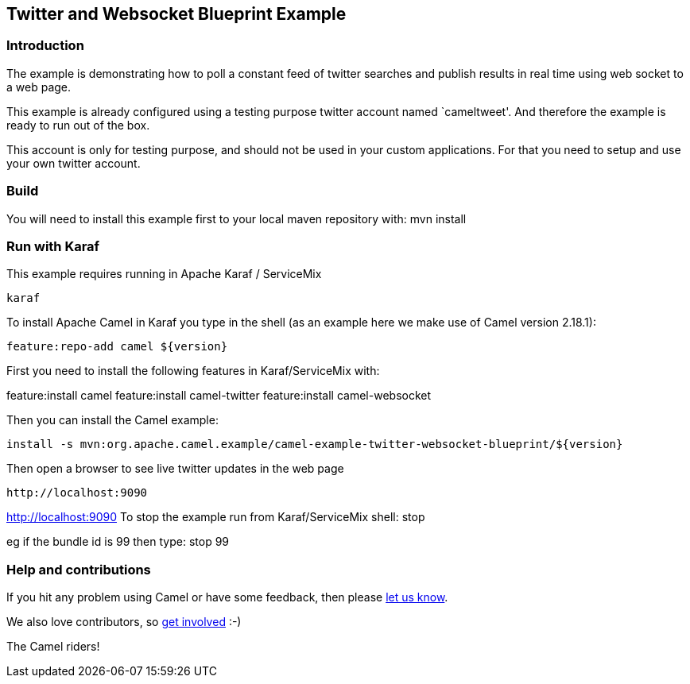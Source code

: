 == Twitter and Websocket Blueprint Example

=== Introduction

The example is demonstrating how to poll a constant feed of twitter
searches and publish results in real time using web socket to a web
page.

This example is already configured using a testing purpose twitter
account named `cameltweet'. And therefore the example is ready to run
out of the box.

This account is only for testing purpose, and should not be used in your
custom applications. For that you need to setup and use your own twitter
account.

=== Build

You will need to install this example first to your local maven
repository with: mvn install

=== Run with Karaf

This example requires running in Apache Karaf / ServiceMix

....
karaf
....

To install Apache Camel in Karaf you type in the shell (as an example
here we make use of Camel version 2.18.1):

....
feature:repo-add camel ${version}
....

First you need to install the following features in Karaf/ServiceMix
with:

feature:install camel feature:install camel-twitter feature:install
camel-websocket

Then you can install the Camel example:

....
install -s mvn:org.apache.camel.example/camel-example-twitter-websocket-blueprint/${version}
....

Then open a browser to see live twitter updates in the web page

....
http://localhost:9090
....

http://localhost:9090 To stop the example run from Karaf/ServiceMix
shell: stop

eg if the bundle id is 99 then type: stop 99

=== Help and contributions

If you hit any problem using Camel or have some feedback, then please
https://camel.apache.org/support.html[let us know].

We also love contributors, so
https://camel.apache.org/contributing.html[get involved] :-)

The Camel riders!
